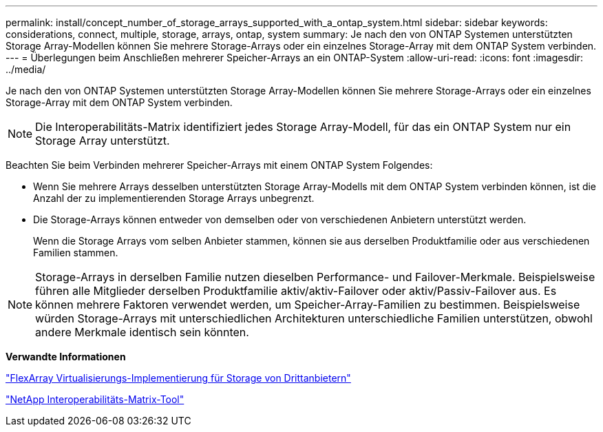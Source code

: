 ---
permalink: install/concept_number_of_storage_arrays_supported_with_a_ontap_system.html 
sidebar: sidebar 
keywords: considerations, connect, multiple, storage, arrays, ontap, system 
summary: Je nach den von ONTAP Systemen unterstützten Storage Array-Modellen können Sie mehrere Storage-Arrays oder ein einzelnes Storage-Array mit dem ONTAP System verbinden. 
---
= Überlegungen beim Anschließen mehrerer Speicher-Arrays an ein ONTAP-System
:allow-uri-read: 
:icons: font
:imagesdir: ../media/


[role="lead"]
Je nach den von ONTAP Systemen unterstützten Storage Array-Modellen können Sie mehrere Storage-Arrays oder ein einzelnes Storage-Array mit dem ONTAP System verbinden.

[NOTE]
====
Die Interoperabilitäts-Matrix identifiziert jedes Storage Array-Modell, für das ein ONTAP System nur ein Storage Array unterstützt.

====
Beachten Sie beim Verbinden mehrerer Speicher-Arrays mit einem ONTAP System Folgendes:

* Wenn Sie mehrere Arrays desselben unterstützten Storage Array-Modells mit dem ONTAP System verbinden können, ist die Anzahl der zu implementierenden Storage Arrays unbegrenzt.
* Die Storage-Arrays können entweder von demselben oder von verschiedenen Anbietern unterstützt werden.
+
Wenn die Storage Arrays vom selben Anbieter stammen, können sie aus derselben Produktfamilie oder aus verschiedenen Familien stammen.



[NOTE]
====
Storage-Arrays in derselben Familie nutzen dieselben Performance- und Failover-Merkmale. Beispielsweise führen alle Mitglieder derselben Produktfamilie aktiv/aktiv-Failover oder aktiv/Passiv-Failover aus. Es können mehrere Faktoren verwendet werden, um Speicher-Array-Familien zu bestimmen. Beispielsweise würden Storage-Arrays mit unterschiedlichen Architekturen unterschiedliche Familien unterstützen, obwohl andere Merkmale identisch sein könnten.

====
*Verwandte Informationen*

https://docs.netapp.com/us-en/ontap-flexarray/implement-third-party/index.html["FlexArray Virtualisierungs-Implementierung für Storage von Drittanbietern"]

https://mysupport.netapp.com/matrix["NetApp Interoperabilitäts-Matrix-Tool"]
